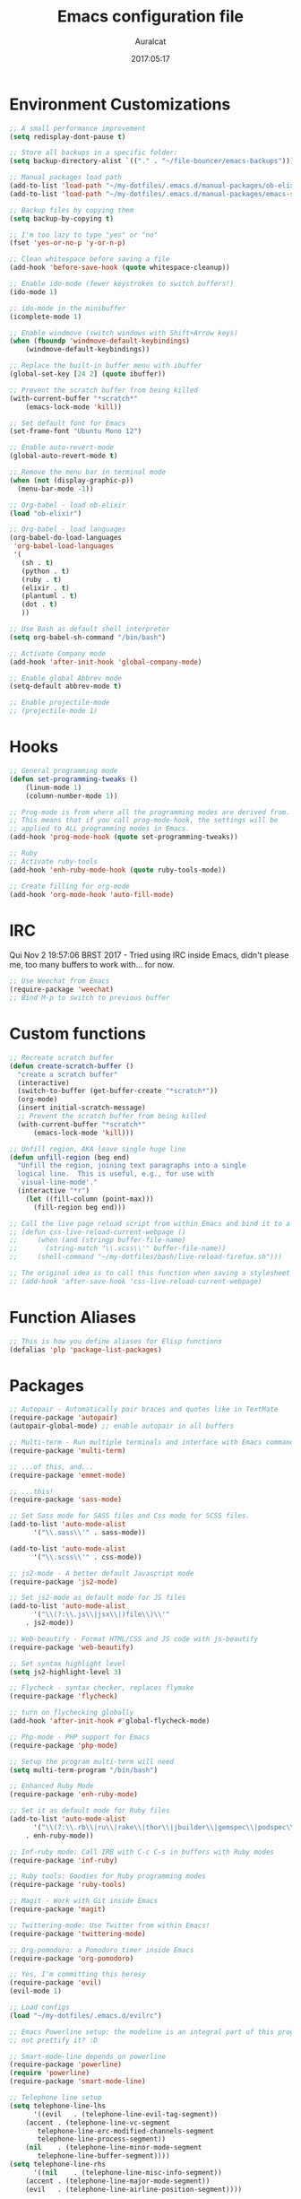 #+TITLE: Emacs configuration file
#+AUTHOR: Auralcat
#+DATE: 2017:05:17

* Environment Customizations
#+BEGIN_SRC emacs-lisp
;; A small performance improvement
(setq redisplay-dont-pause t)

;; Store all backups in a specific folder:
(setq backup-directory-alist `(("." . "~/file-bouncer/emacs-backups")))

;; Manual packages load path
(add-to-list 'load-path "~/my-dotfiles/.emacs.d/manual-packages/ob-elixir/")
(add-to-list 'load-path "~/my-dotfiles/.emacs.d/manual-packages/emacs-solargraph/")

;; Backup files by copying them
(setq backup-by-copying t)

;; I'm too lazy to type "yes" or "no"
(fset 'yes-or-no-p 'y-or-n-p)

;; Clean whitespace before saving a file
(add-hook 'before-save-hook (quote whitespace-cleanup))

;; Enable ido-mode (fewer keystrokes to switch buffers!)
(ido-mode 1)

;; ido-mode in the minibuffer
(icomplete-mode 1)

;; Enable windmove (switch windows with Shift+Arrow keys)
(when (fboundp 'windmove-default-keybindings)
    (windmove-default-keybindings))

;; Replace the built-in buffer menu with ibuffer
(global-set-key [24 2] (quote ibuffer))

;; Prevent the scratch buffer from being killed
(with-current-buffer "*scratch*"
    (emacs-lock-mode 'kill))

;; Set default font for Emacs
(set-frame-font "Ubuntu Mono 12")

;; Enable auto-revert-mode
(global-auto-revert-mode t)

;; Remove the menu bar in terminal mode
(when (not (display-graphic-p))
  (menu-bar-mode -1))

;; Org-babel - load ob-elixir
(load "ob-elixir")

;; Org-babel - load languages
(org-babel-do-load-languages
 'org-babel-load-languages
 '(
   (sh . t)
   (python . t)
   (ruby . t)
   (elixir . t)
   (plantuml . t)
   (dot . t)
   ))

;; Use Bash as default shell interpreter
(setq org-babel-sh-command "/bin/bash")

;; Activate Company mode
(add-hook 'after-init-hook 'global-company-mode)

;; Enable global Abbrev mode
(setq-default abbrev-mode t)

;; Enable projectile-mode
;; (projectile-mode 1)
#+END_SRC

* Hooks
#+BEGIN_SRC emacs-lisp
;; General programming mode
(defun set-programming-tweaks ()
    (linum-mode 1)
    (column-number-mode 1))

;; Prog-mode is from where all the programming modes are derived from.
;; This means that if you call prog-mode-hook, the settings will be
;; applied to ALL programming modes in Emacs.
(add-hook 'prog-mode-hook (quote set-programming-tweaks))

;; Ruby
;; Activate ruby-tools
(add-hook 'enh-ruby-mode-hook (quote ruby-tools-mode))

;; Create filling for org-mode
(add-hook 'org-mode-hook 'auto-fill-mode)
#+END_SRC
* IRC
Qui Nov  2 19:57:06 BRST 2017 - Tried using IRC inside Emacs, didn't please
me, too many buffers to work with... for now.
#+BEGIN_SRC emacs-lisp
;; Use Weechat from Emacs
(require-package 'weechat)
;; Bind M-p to switch to previous buffer
#+END_SRC
* Custom functions
#+BEGIN_SRC emacs-lisp
;; Recreate scratch buffer
(defun create-scratch-buffer ()
  "create a scratch buffer"
  (interactive)
  (switch-to-buffer (get-buffer-create "*scratch*"))
  (org-mode)
  (insert initial-scratch-message)
  ;; Prevent the scratch buffer from being killed
  (with-current-buffer "*scratch*"
      (emacs-lock-mode 'kill)))

;; Unfill region, AKA leave single huge line
(defun unfill-region (beg end)
  "Unfill the region, joining text paragraphs into a single
  logical line.  This is useful, e.g., for use with
  `visual-line-mode'."
  (interactive "*r")
    (let ((fill-column (point-max)))
      (fill-region beg end)))

;; Call the live page reload script from within Emacs and bind it to a key
;; (defun css-live-reload-current-webpage ()
;;     (when (and (stringp buffer-file-name)
;;       (string-match "\\.scss\\'" buffer-file-name))
;;     (shell-command "~/my-dotfiles/bash/live-reload-firefox.sh")))

;; The original idea is to call this function when saving a stylesheet
;; (add-hook 'after-save-hook 'css-live-reload-current-webpage)

#+END_SRC
* Function Aliases
#+BEGIN_SRC emacs-lisp
;; This is how you define aliases for Elisp functions
(defalias 'plp 'package-list-packages)
#+END_SRC
* Packages
#+BEGIN_SRC emacs-lisp
;; Autopair - Automatically pair braces and quotes like in TextMate
(require-package 'autopair)
(autopair-global-mode) ;; enable autopair in all buffers

;; Multi-term - Run multiple terminals and interface with Emacs commands
(require-package 'multi-term)

;; ...of this, and...
(require-package 'emmet-mode)

;; ...this!
(require-package 'sass-mode)

;; Set Sass mode for SASS files and Css mode for SCSS files.
(add-to-list 'auto-mode-alist
      '("\\.sass\\'" . sass-mode))

(add-to-list 'auto-mode-alist
      '("\\.scss\\'" . css-mode))

;; js2-mode - A better default Javascript mode
(require-package 'js2-mode)

;; Set js2-mode as default mode for JS files
(add-to-list 'auto-mode-alist
      '("\\(?:\\.js\\|jsx\\|)file\\)\\'"
    . js2-mode))

;; Web-beautify - Format HTML/CSS and JS code with js-beautify
(require-package 'web-beautify)

;; Set syntax highlight level
(setq js2-highlight-level 3)

;; Flycheck - syntax checker, replaces flymake
(require-package 'flycheck)

;; turn on flychecking globally
(add-hook 'after-init-hook #'global-flycheck-mode)

;; Php-mode - PHP support for Emacs
(require-package 'php-mode)

;; Setup the program multi-term will need
(setq multi-term-program "/bin/bash")

;; Enhanced Ruby Mode
(require-package 'enh-ruby-mode)

;; Set it as default mode for Ruby files
(add-to-list 'auto-mode-alist
      '("\\(?:\\.rb\\|ru\\|rake\\|thor\\|jbuilder\\|gemspec\\|podspec\\|/\\(?:Gem\\|Rake\\|Cap\\|Thor\\|Vagrant\\|Guard\\|Pod\\)file\\)\\'"
    . enh-ruby-mode))

;; Inf-ruby mode: Call IRB with C-c C-s in buffers with Ruby modes
(require-package 'inf-ruby)

;; Ruby tools: Goodies for Ruby programming modes
(require-package 'ruby-tools)

;; Magit - Work with Git inside Emacs
(require-package 'magit)

;; Twittering-mode: Use Twitter from within Emacs!
(require-package 'twittering-mode)

;; Org-pomodoro: a Pomodoro timer inside Emacs
(require-package 'org-pomodoro)

;; Yes, I'm committing this heresy
(require-package 'evil)
(evil-mode 1)

;; Load configs
(load "~/my-dotfiles/.emacs.d/evilrc")

;; Emacs Powerline setup: the modeline is an integral part of this program, so why
;; not prettify it? :D

;; Smart-mode-line depends on powerline
(require-package 'powerline)
(require 'powerline)
(require-package 'smart-mode-line)

;; Telephone line setup
(setq telephone-line-lhs
      '((evil   . (telephone-line-evil-tag-segment))
    (accent . (telephone-line-vc-segment
       telephone-line-erc-modified-channels-segment
       telephone-line-process-segment))
    (nil    . (telephone-line-minor-mode-segment
       telephone-line-buffer-segment))))
(setq telephone-line-rhs
      '((nil    . (telephone-line-misc-info-segment))
    (accent . (telephone-line-major-mode-segment))
    (evil   . (telephone-line-airline-position-segment))))

;; Activate telephone-line
(telephone-line-mode t)

;; Activate smart-mode-line
(setq sml/theme 'powerline)
(sml/setup)

;; EditorConfig - Helps developers define and maintain consistent
;; coding styles between different editors and IDEs
(require-package 'editorconfig)

;; Activate it
(editorconfig-mode 1)

;; YAML mode: work with YAML files
(require-package 'yaml-mode)

;; Web Mode - Use multiple web-related modes for development
(require-package 'web-mode)

;; Web Mode - File associations
(add-to-list 'auto-mode-alist '("\\.phtml\\'" . web-mode))
(add-to-list 'auto-mode-alist '("\\.php\\'" . web-mode))
(add-to-list 'auto-mode-alist '("\\.erb\\'" . web-mode))
(add-to-list 'auto-mode-alist '("\\.djhtml\\'" . web-mode))
(add-to-list 'auto-mode-alist '("\\.html?\\'" . web-mode))

;; Web Mode - Start impatient mode and httpd server
(defun web-start-impatient-mode ()
    (impatient-mode 1)
    (start-httpd 1))

;; Engine associations
(setq web-mode-engines-alist
      '(("php"    . "\\.phtml\\'")
    ("blade"  . "\\.blade\\."))
)

;; Flymake support for PHP files
(require-package 'flymake-php)
(add-hook 'php-mode-hook 'flymake-php-load)

;; Company - COMPlete ANYthing inside Emacs
;; I switched to it because it works in GUI Emacs and auto-complete doesn't.
(require-package 'company)

;; Add Tern to Company
(require-package 'company-tern)
(require-package 'tern)

;; Call that inside js2-mode and add tern to company backends
(defun tern-mode-tweaks ()
    (add-to-list 'company-backends 'company-tern)
    (tern-mode 1))
(add-hook 'js2-mode-hook 'tern-mode-tweaks)

;; Eshell extras
(require-package 'eshell-prompt-extras)

;; More configs
(with-eval-after-load "esh-opt"
  (autoload 'epe-theme-lambda "eshell-prompt-extras")
  (setq eshell-highlight-prompt t
    eshell-prompt-function 'epe-theme-lambda))

;; Make sessions persistent.
;; What's saved:
;; - Histories of user input
;; - Contents of registers
;; - List of recently copied/cut text blocks to paste, global markers to jump
;; to, and other so-called rings.
;; - List of recently changed files with their places and some buffer-local
;; variables.
;; (require-package 'session)

;; Initialize session when loading Emacs.
;; (add-hook 'after-init-hook 'session-initialize)

;; Maybe I can use this together with desktop-save-mode?
(desktop-save-mode 1)

;; Impatient mode - Live edit HTML buffers!
(require-package 'impatient-mode)

;; Yasnippets - it comes with company-mode, but what you also need is some
;; snippets to start with
(require-package 'yasnippet-snippets)

;; Mode-icons - Indicate modes in the mode line using icons
(require-package 'mode-icons)
;; Activate on startup
(mode-icons-mode)

;; Diminish - free some space in the mode line removing superfluous mode
;; indications
(require-package 'diminish)

;; Diminish them!
(diminish 'company-mode)
(diminish 'editorconfig-mode)
(diminish 'autopair-mode)

;; Emojify - add emoji support for Emacs
(require-package 'emojify)

;; Moe-theme - Light and dark theme
(require-package 'moe-theme)
(require 'moe-theme)

;; Keyfreq: shows most used commands in editing session.
;; To see the data, run (keyfreq-show) with M-:
(require-package 'keyfreq)

;; Ignore arrow commands and self-insert-commands
(setq keyfreq-excluded-commands
    '(self-insert-command
         org-self-insert-command
         abort-recursive-edit
         forward-char
         backward-char
         previous-line
         next-line))

;; Activate it
(keyfreq-mode 1)
(keyfreq-autosave-mode 1)

;; Theme changer
(require-package 'theme-changer)

;; Set the location
(setq calendar-location-name "Curitiba, PR")
(setq calendar-latitude -25.41)
(setq calendar-longitude -49.25)

;; Specify the day and night themes:
(require 'theme-changer)
(change-theme 'whiteboard 'fairyfloss)

;; Org-bullets: change org-mode's *s to UTF-8 chars
(require-package 'org-bullets)

;; Activate it
(require 'org-bullets)
(add-hook 'org-mode-hook (lambda() (org-bullets-mode 1)))

;; Nyan mode - have a Nyan Cat in your mode-line!
(require-package 'nyan-mode)
;; Activate it
(nyan-mode 1)

;; Autocompletion for Bootstrap/FontAwesome classes
(require-package 'ac-html-bootstrap)

;; CSV mode - edit CSV files
(require-package 'csv-mode)

;; Ruby Solargraph - completion for Ruby modes
;; (require 'solargraph)

;; Solargraph dependency
(require-package 'request)

;; Helm - Emacs incremental completion and selection narrowing framework
(require-package 'helm)
(require 'helm-config)
(helm-mode 1)

;; Bind the keys I want:
(global-set-key (kbd "M-x") 'helm-M-x)
(global-set-key (kbd "»") 'helm-M-x)
(global-set-key (kbd "C-x C-f") 'helm-find-files)
(global-set-key (kbd "C-x b") 'helm-buffers-list)

;; Complete with tab in Helm buffer, remap action menu to C-tab
(define-key helm-map (kbd "<tab>") 'hippie-expand)
(define-key helm-map (kbd "C-<tab>") 'helm--action-prompt)

;; Enable fuzzy matching
(setq helm-M-x-fuzzy-match t)
;; Company-mode web-mode completions
(require-package 'company-web)

;; Add web-mode completions when started
(require 'company-web-html)

#+END_SRC
* Graphical
#+BEGIN_SRC emacs-lisp
;; Set font in graphical mode
(when (display-graphic-p)
    ;; Use Fantasque Sans Mono when available
    (if (member "Fantasque Sans Mono" (font-family-list))
        (set-frame-font "Fantasque Sans Mono 12")
        '(set-frame-font "Ubuntu Mono 12" nil t))
    ;; Remove menu and scroll bars in graphical mode
    (menu-bar-mode 0)
    (tool-bar-mode 0)
    (scroll-bar-mode 0)
    ;; Enable emoji images
    (global-emojify-mode)
    ;; Maximize frame on startup
    (toggle-frame-maximized))
#+END_SRC
* Keybindings
#+BEGIN_SRC emacs-lisp
;; Remapping the help hotkey so it doesn't clash with Unix backspace.
;; Whenever you want to call help you can use M-x help as well. F1
;; works too.
(define-key key-translation-map [?\C-h] [?\C-?])

;; Unfill region
(define-key global-map "\C-\M-q" 'unfill-region)

;; Kill all the buffers matching the provided regex
(global-set-key [24 75] (quote kill-matching-buffers))

;; Switch to last buffer - I do it all the time
(global-set-key [27 112] (quote mode-line-other-buffer))

;; Mapping AltGr-d to delete-other-windows,
;; Another symbol I don't use often.
(global-set-key [240] (quote delete-other-windows))

;; Map magit-status to C-x g
(global-set-key [24 103] (quote magit-status))

;; Access buffers with Alt-Gr b
(global-set-key [8221] (quote ido-switch-buffer))

;; Map the Home and End keys to go to the beginning and end of the buffer
(global-set-key [home] (quote beginning-of-buffer))
(global-set-key [end] (quote end-of-buffer))

;; Open Emacs config file
;; (find-file "~/.emacs" t)

;; Move to beginning of line or indentation
(defun back-to-indentation-or-beginning () (interactive)
  (if (= (point) (progn (back-to-indentation) (point)))
      (beginning-of-line)))

(global-set-key (kbd "C-a") (quote back-to-indentation-or-beginning))

;; Hippie-Expand: change key to M-SPC; Replace dabbrev-expand
(global-set-key "\M- " 'hippie-expand)
(global-set-key "\M-/" 'hippie-expand)

;; Cmus configurations: use the media keys with it in GUI Emacs
;; Play/pause button

;; Eshell - bind M-p to go back to previous buffer
(defun eshell-tweaks ()
    "Keybindings for the Emacs shell"
    (local-set-key (kbd "M-p") 'switch-to-prev-buffer)
    "Start in Emacs mode"
    (evil-set-initial-state 'eshell-mode 'emacs))
(add-hook 'eshell-mode-hook 'eshell-tweaks)

;; Set C-x j to go to current clocked task in org-mode
(global-set-key (kbd "C-x j") 'org-clock-goto)

#+END_SRC
* Web-mode
#+BEGIN_SRC emacs-lisp
(defun web-mode-keybindings ()
    "Define mode-specific keybindings like this."
    (local-set-key (kbd "C-c C-v") 'browse-url-of-buffer)
    (local-set-key (kbd "C-c /") 'sgml-close-tag))

;; Add company backends when loading web-mode.
(defun web-mode-company-load-backends ()
    (company-web-bootstrap+)
    (company-web-fa+))

(add-hook 'web-mode-hook 'web-mode-keybindings)
(add-hook 'web-mode-hook 'web-mode-company-load-backends)
#+END_SRC
* Org-mode
#+BEGIN_SRC emacs-lisp
;; We don't need Flycheck in org-mode buffers. Usually.
(add-hook 'org-mode-hook '(lambda() (flycheck-mode 0)))

;; Bind org-capture to C-c c
(global-set-key (kbd "\C-c c") (quote org-capture))

;; Bind org-pomodoro to C-x p
(global-set-key (kbd "\C-x p") (quote org-pomodoro))

;; Open the agenda with C-c a
(global-set-key [3 97] (quote org-agenda))

;; Open subheading with C-c RET and invert with M-RET
(local-set-key [27 13] (quote org-ctrl-c-ret))
(local-set-key [3 13] (quote org-insert-subheading))

;; Org-agenda: point the files you want it to read
;; (setq org-agenda-files (list "~/file-bouncer/org-files/contact-based-system/"))

;; Always respect the content of a heading when creating todos!
(local-set-key [M-S-return] (quote org-insert-todo-heading-respect-content))

;; Map C-S-enter to org-insert-todo-subheading
(local-set-key [C-S-return] (quote org-insert-todo-subheading))
#+END_SRC
* Random
#+BEGIN_SRC emacs-lisp
;; Enh-ruby-mode: Run buffer in inf-ruby process
(add-hook 'enh-ruby-mode-hook
  '(lambda ()
     (local-set-key [3 3] (quote ruby-send-buffer))))

;; Python-mode: Send buffer to python shell
(local-set-key [3 2] (quote python-shell-send-buffer))

;; Elisp-mode: Eval-buffer with C-c C-c
(add-hook 'emacs-lisp-mode-hook
  '(lambda ()
     (local-set-key "\C-c \C-c" (quote eval-buffer))))

;; SGML mode (AKA HTML mode) - Open buffer in browser
(add-hook 'sgml-mode-hook
  '(lambda ()
     (local-set-key "\C-c \C-o" (quote browse-url-of-buffer))))
#+END_SRC
* Variables
#+BEGIN_SRC emacs-lisp
;; Set Org mode as default mode for new buffers:
(setq-default major-mode 'org-mode)

;; Enable auto-fill mode by default
(auto-fill-mode 1)

;; Set default fill to 79
(set-fill-column 79)

;; Set line number mode and column number mode for code files
(line-number-mode 1)

;; Change tab width and change tabs to spaces
(setq-default tab-width 4)
(setq-default indent-tabs-mode nil)

;; Making Emacs auto-indent
(define-key global-map (kbd "RET") 'newline-and-indent)

;; Shows trailing whitespace, if any:
(setq-default show-trailing-whitespace t)
;; Don't do that for terminal mode!
(add-hook 'multi-term-mode-hook (setq-default show-trailing-whitespace nil))

;; Python indentation
(setq python-indent 4)

(defun css-mode-tweaks()
  (emmet-mode 1)
  (rainbow-mode 1))

;; Emmet-mode: activate for html-mode, sgml-mode,
;; css-mode, web-mode and sass-mode
(add-hook 'sgml-mode-hook 'emmet-mode)
(add-hook 'sass-mode-hook 'css-mode-tweaks)
(add-hook 'web-mode-hook 'emmet-mode)

;; By the way, it's nice to add rainbow-mode for CSS
(add-hook 'css-mode-hook 'css-mode-tweaks)

;; Python: use python3 as default shell interpreter
(setq python-shell-interpreter "python3")

#+END_SRC
* Macros
#+BEGIN_SRC emacs-lisp
;; To save a macro, record it with C-x ( (start) and C-x ) (stop),
;; give it a name with C-x C-k n (C-k is for maKro) and
;; insert it in this file with insert-kbd-macro.
;; Then you execute it mapping it to a key! 😊

;; Example macro: Mark todos as done
(fset 'org-mark-as-done
   (lambda (&optional arg) "Keyboard macro." (interactive "p") (kmacro-exec-ring-item (quote ("d" 0 "%d")) arg)))
#+END_SRC
* Twittering mode
#+BEGIN_SRC emacs-lisp
;; Adjust update interval in seconds. It's timeR, not time!
(setq twittering-timer-interval 3600)

;; Display icons (if applicable)
(setq twittering-icon-mode t)

;; Use a master password so you don't have to ask for authentication every time
(setq twittering-use-master-password t)

(defun twittering-mode-tweaks()
  ;; Set C-c r in twittering-mode to twittering-reply-to-user
  (local-set-key [3 114] (quote twittering-reply-to-user))
  ;; C-c f: favorite tweet
  (local-set-key [3 102] (quote twittering-favorite))
  ;; C-c n: native retweet
  (local-set-key [3 110] (quote twittering-native-retweet)))

(add-hook 'twittering-mode-hook 'twittering-mode-tweaks)
#+END_SRC
